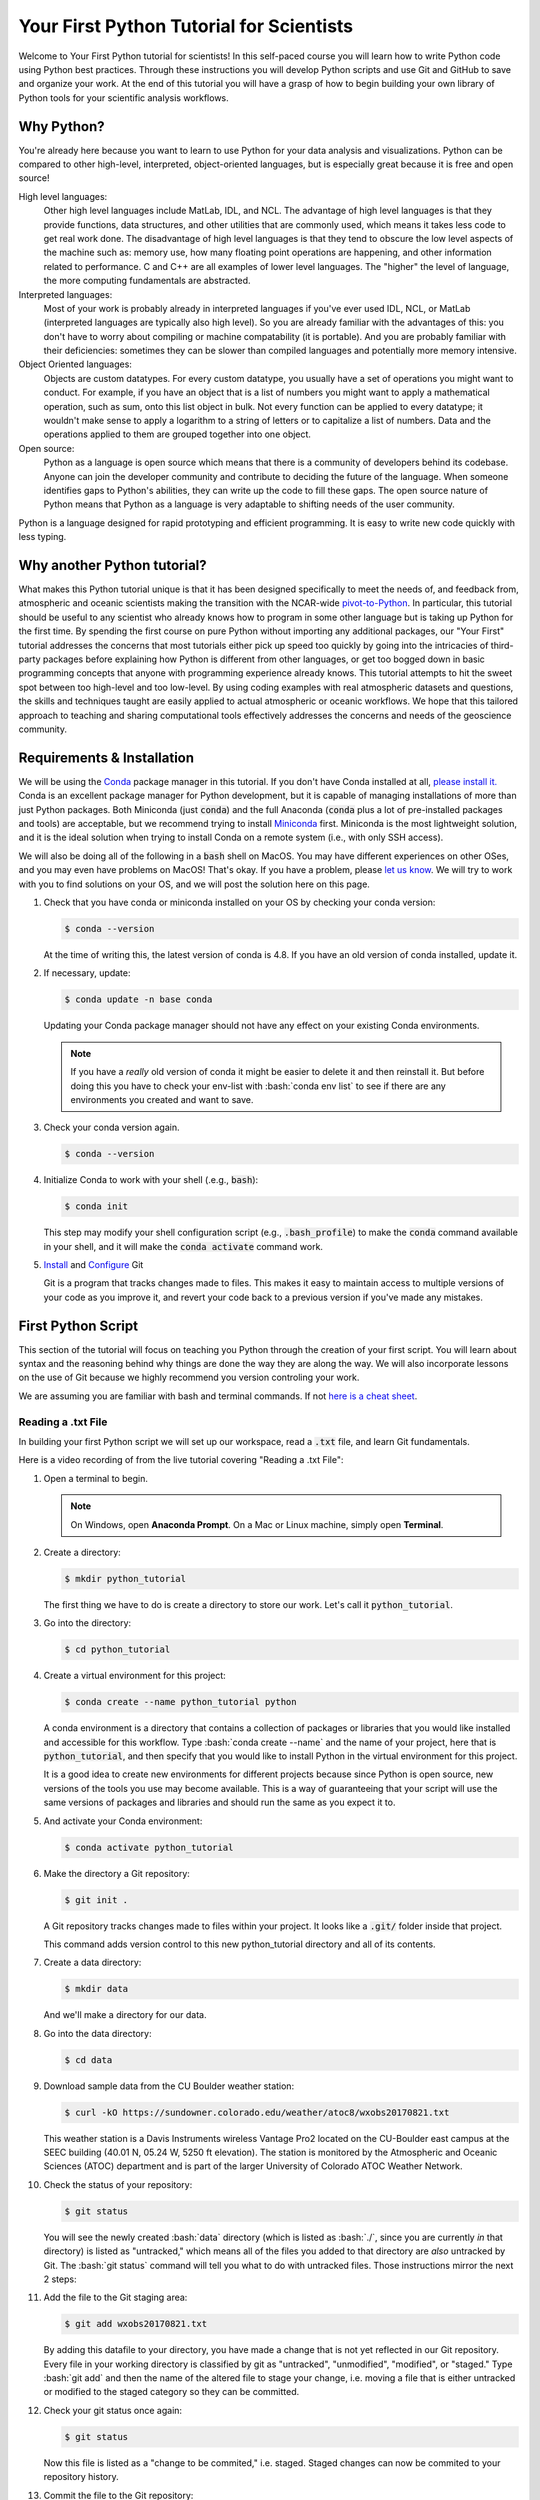 .. title: yourfirst
.. slug: yourfirst
.. date: 2020-04-08 14:29:40 UTC-06:00
.. tags:
.. category:
.. link:
.. description:
.. type: text
.. hidetitle: True
.. has_math: True

.. role:: bash(code)
   :language: bash

.. role:: python(code)
   :language: python

=========================================
Your First Python Tutorial for Scientists
=========================================

Welcome to Your First Python tutorial for scientists! In this self-paced
course you will learn how to write Python code using Python best practices.
Through these instructions you will develop Python scripts and use Git and
GitHub to save and organize your work.  At the end of this tutorial you will
have a grasp of how to begin building your own library of Python tools for
your scientific analysis workflows.

-----------
Why Python?
-----------

You're already here because you want to learn to use Python for your data
analysis and visualizations. Python can be compared to other high-level,
interpreted, object-oriented languages, but is especially great because it is
free and open source!

High level languages:
    Other high level languages include MatLab, IDL, and NCL. The advantage of
    high level languages is that they provide functions, data structures, and
    other utilities that are commonly used, which means it takes less code to
    get real work done. The disadvantage of high level languages is that they
    tend to obscure the low level aspects of the machine such as: memory use,
    how many floating point operations are happening, and other information
    related to performance. C and C++ are all examples of lower level
    languages. The "higher" the level of language, the more computing
    fundamentals are abstracted.

Interpreted languages:
    Most of your work is probably already in interpreted languages if you've
    ever used IDL, NCL, or MatLab (interpreted languages are typically also
    high level). So you are already familiar with the advantages of this: you
    don't have to worry about compiling or machine compatability (it is
    portable). And you are probably familiar with their deficiencies: sometimes
    they can be slower than compiled languages and potentially more memory
    intensive.

Object Oriented languages:
    Objects are custom datatypes. For every custom datatype, you usually have
    a set of operations you might want to conduct. For example, if you have an
    object that is a list of numbers you might want to apply a mathematical
    operation, such as sum, onto this list object in bulk. Not every function
    can be applied to every datatype; it wouldn't make sense to apply a
    logarithm to a string of letters or to capitalize a list of numbers. Data
    and the operations applied to them are grouped together into one object.

Open source:
    Python as a language is open source which means that there is a community
    of developers behind its codebase. Anyone can join the developer community
    and contribute to deciding the future of the language. When someone
    identifies gaps to Python's abilities, they can write up the code to fill
    these gaps. The open source nature of Python means that Python as a
    language is very adaptable to shifting needs of the user community.

Python is a language designed for rapid prototyping and efficient programming.
It is easy to write new code quickly with less typing.

----------------------------
Why another Python tutorial?
----------------------------

What makes this Python tutorial unique is that it has been designed specifically
to meet the needs of, and feedback from, atmospheric and oceanic scientists
making the transition with the NCAR-wide
`pivot-to-Python <https://www.ncl.ucar.edu/Document/Pivot_to_Python/>`_.
In particular, this tutorial should be useful to any scientist who already knows how to program
in some other language but is taking up Python for the first time. By spending the
first course on pure Python without importing any additional packages, our "Your First"
tutorial addresses the concerns that most tutorials either pick up speed too quickly
by going into the intricacies of third-party packages before explaining how Python is
different from other languages, or get too bogged down in basic programming concepts
that anyone with programming experience already knows. This tutorial attempts to hit
the sweet spot between too high-level and too low-level. By using coding examples
with real atmospheric datasets and questions, the skills and techniques taught are
easily applied to actual atmospheric or oceanic workflows.
We hope that this tailored approach to teaching and sharing computational tools
effectively addresses the concerns and needs of the geoscience community.

.. seealso::

   - `Official Python 3 Documentation <https://docs.python.org/3/>`_
   - `Official GitHub Documentation <https://help.github.com/en>`_
   - `Official Git Documentation <https://git-scm.com/doc>`_

..

---------------------------
Requirements & Installation
---------------------------

We will be using the `Conda <https://docs.conda.io/en/latest/>`_ package manager in this tutorial.
If you don't have Conda installed at all,
`please install it. <https://docs.conda.io/projects/conda/en/latest/user-guide/install/index.html>`_
Conda is an excellent package manager for Python development, but it is capable of managing
installations of more than just Python packages.  Both Miniconda (just :code:`conda`) and the full
Anaconda (:code:`conda` plus a lot of pre-installed packages and tools) are acceptable,
but we recommend trying to install `Miniconda <https://docs.conda.io/en/latest/miniconda.html>`_
first.  Miniconda is the most lightweight solution, and it is the ideal solution when trying to
install Conda on a remote system (i.e., with only SSH access).

We will also be doing all of the following in a :code:`bash` shell on MacOS.  You may have
different experiences on other OSes, and you may even have problems on MacOS!  That's okay.  If
you have a problem, please `let us know <mailto:xdev@ucar.edu>`_.  We will try to work with you
to find solutions on your OS, and we will post the solution here on this page.

1. Check that you have conda or miniconda installed on your OS by checking your
   conda version:

   .. code-block:: bash

      $ conda --version

   ..

   At the time of writing this, the latest version of conda is 4.8. If you have
   an old version of conda installed, update it.

2. If necessary, update:

   .. code-block:: bash

      $ conda update -n base conda

   ..

   Updating your Conda package manager should not have any effect on your existing
   Conda environments.

   .. note::
      If you have a *really* old version of conda it might be easier to delete it and then reinstall it. But before doing this you have to check your env-list with :bash:`conda env list` to see if there are any environments you created and want to save.

   ..

3. Check your conda version again.

   .. code-block:: bash

      $ conda --version

4. Initialize Conda to work with your shell (.e.g., :code:`bash`):

   .. code-block:: bash

      $ conda init

   This step may modify your shell configuration script (e.g., :code:`.bash_profile`) to
   make the :code:`conda` command available in your shell, and it will make the
   :code:`conda activate` command work.

5. `Install <https://git-scm.com/book/en/v2/Getting-Started-Installing-Git>`_ and `Configure <https://git-scm.com/book/en/v2/Getting-Started-First-Time-Git-Setup>`_ Git

   Git is a program that tracks changes made to files. This makes it easy to
   maintain access to multiple versions of your code as you improve it, and
   revert your code back to a previous version if you've made any mistakes.


-------------------------
First Python Script
-------------------------

This section of the tutorial will focus on teaching you Python through the
creation of your first script.  You will learn about syntax and the reasoning
behind why things are done the way they are along the way.  We will also
incorporate lessons on the use of Git because we highly recommend you version
controling your work.

We are assuming you are familiar with bash and terminal commands. If not
`here is a cheat sheet <https://cheatography.com/davechild/cheat-sheets/linux-command-line/>`_.

~~~~~~~~~~~~~~~~~~~
Reading a .txt File
~~~~~~~~~~~~~~~~~~~

In building your first Python script we will set up our workspace, read a
:code:`.txt` file, and learn Git fundamentals.

Here is a video recording of from the live tutorial covering "Reading a .txt File":

.. youtube:: Jog7ybd6amw
   :height: 315
   :width: 560
   :align: center

..

.. seealso::

   `Questions and Answers from the live "Reading a .txt File" tutorial <https://ncar.github.io/xdev/posts/python-tutorial-faq/>`_.

..

1. Open a terminal to begin.

   .. note::

      On Windows, open **Anaconda Prompt**. On a Mac or Linux machine, simply open **Terminal**.

   ..

2. Create a directory:

   .. code-block:: bash

      $ mkdir python_tutorial

   ..

   The first thing we have to do is create a directory to store our work.
   Let's call it :code:`python_tutorial`.

3. Go into the directory:

   .. code-block:: bash

      $ cd python_tutorial

4. Create a virtual environment for this project:

   .. code-block:: bash

     $ conda create --name python_tutorial python

   ..

   A conda environment is a directory that contains a collection of packages
   or libraries that you would like installed and accessible for this workflow.
   Type :bash:`conda create --name` and the name of your project, here that is
   :code:`python_tutorial`, and then specify that you would like to install Python
   in the virtual environment for this project.

   It is a good idea to create new environments for different projects because
   since Python is open source, new versions of the tools you use may become
   available. This is a way of guaranteeing that your script will use the same
   versions of packages and libraries and should run the same as you expect it
   to.

   .. seealso::

      `More information on Conda environments <https://docs.conda.io/projects/conda/en/latest/user-guide/tasks/manage-environments.html>`_

   ..

5. And activate your Conda environment:

   .. code-block:: bash

     $ conda activate python_tutorial

   ..

6. Make the directory a Git repository:

   .. code-block:: bash

      $ git init .

   ..

   A Git repository tracks changes made to files within your project. It looks
   like a :code:`.git/` folder inside that project.

   This command adds version control to this new python_tutorial directory
   and all of its contents.

   .. seealso::

      `More information on Git repositories <https://git-scm.com/book/en/v2/Git-Basics-Getting-a-Git-Repository>`_

   ..

7. Create a data directory:

   .. code-block:: bash

      $ mkdir data

   ..

   And we'll make a directory for our data.

8. Go into the data directory:

   .. code-block:: bash

      $ cd data

9. Download sample data from the CU Boulder weather station:

   .. code-block:: bash

      $ curl -kO https://sundowner.colorado.edu/weather/atoc8/wxobs20170821.txt

   ..

   This weather station is a Davis Instruments wireless Vantage Pro2 located on
   the CU-Boulder east campus at the SEEC building (40.01 N, 05.24 W, 5250 ft
   elevation). The station is monitored by the Atmospheric and Oceanic Sciences
   (ATOC) department and is part of the larger University of Colorado ATOC
   Weather Network.

10. Check the status of your repository:

    .. code-block:: bash

       $ git status

    ..

    You will see the newly created :bash:`data` directory (which is listed as
    :bash:`./`, since you are currently *in* that directory) is listed as
    "untracked," which means all of the files you added to that directory are
    *also* untracked by Git.  The :bash:`git status` command will tell you what
    to do with untracked files. Those instructions mirror the next 2 steps:

11. Add the file to the Git staging area:

    .. code-block:: bash

       $ git add wxobs20170821.txt

    ..

    By adding this datafile to your directory, you have made a change that is
    not yet reflected in our Git repository. Every file in your working directory is classified
    by git as "untracked", "unmodified", "modified", or "staged."
    Type :bash:`git add` and then the name of the altered file to stage your change,
    i.e. moving a file that is either untracked or modified to the staged category so they can be committed.

    .. seealso::

       `More information on git add <https://git-scm.com/book/en/v2/Git-Basics-Recording-Changes-to-the-Repository>`_

    ..

12. Check your git status once again:

    .. code-block:: bash

       $ git status

    ..

    Now this file is listed as a "change to be commited," i.e. staged. Staged
    changes can now be commited to your repository history.

13. Commit the file to the Git repository:

    .. code-block:: bash

       $ git commit -m "Adding sample data file"

    ..

    With :bash:`git commit`, you've updated your repository with all the changes
    you staged, in this case just one file.

    .. note::

       On a Windows machine you may see the following: :bash:`warning: LF will be replaced by CRLF.` The file will have its original line endings in your working directory.
       Do not worry too much about this warning. CR refers to "Carriage Return Line Feed" and LF refers to "Line Feed." Both are used to indicate line termination.
       In Windows both a Carriage Return and Line Feed are required to note the end of a line, but in Linux/UNIX only a Line Feed is required. Most text editors can account for line ending differences between opperating systems, but sometimes a conversion is necessary.
       To silence this warning you can type :bash:`git config --global core.autocrlf false` in the terminal.

    ..

14. Look at the Git logs:

    .. code-block:: bash

       $ git log

    ..

    If you type :bash:`git log` you will show a log of all the commits, or changes
    made to your repository.

15. Go back to the top-level directory:

    .. code-block:: bash

       $ cd ..

    ..

16. And now that you've set up our workspace, create a blank Python script,
    called :code:`mysci.py`:

    .. code-block:: bash

       $ touch mysci.py

    ..

    .. note::

       If you are working on a Windows machine it is possible that :bash:`touch` will not be
       recognized as an internal or external command. If this is the case, run
       :bash:`conda install m2-base` to enable unix commands such as :bash:`touch`.

    ..

17. Edit the :code:`mysci.py` file using nano, vim, or your favorite text editor:

    .. code-block:: python
       :linenos:

       print("Hello, world!")

    ..

    Your classic first command will be to print :python:`Hello, world!`.

    .. note::

       On a Windows machine, it is possible `nano` or `vim` are not recognized as text editors within your terminal. In this case simply try to run `mysci.py` to open a notepad editor.

    ..

18. Try testing the script by typing :bash:`python` and then the name of your script:

    .. code-block:: bash

       $ python mysci.py

    ..

    **Yay!** You've just created your first Python script.


19. You probably won't need to run your Hello World script again, so delete the
    :python:`print("Hello, world!")` line and start over with something more useful -
    we'll read the first 4 lines from our datafile.

    Change the :code:`mysci.py` script to read:

    .. code-block:: python
       :linenos:

       # Read the data file
       filename = "data/wxobs20170821.txt"
       datafile = open(filename, 'r')

       print(datafile.readline())
       print(datafile.readline())
       print(datafile.readline())
       print(datafile.readline())

       datafile.close()

    ..

    First create a variable for your datafile name, which is a string - this
    can be in single or double quotes.

    Then create a variable associated with the opened file, here it is called
    :python:`datafile`.

    The :python:`'r'` argument in the open command indicates that we are opening
    the file for reading capabilities. Other input arguments for open include
    :python:`'w'`, for example, if you wanted to write to the file.

    The readline command moves through the open file, always reading the next
    line.

    And remember to close your datafile.

    Comments in Python are indicated with a hash, as you can see in the first
    line :python:`# Read the data file`. Comments are ignored by the interpreter.

    .. seealso::

       `More information on the open() function <https://docs.python.org/3/library/functions.html#open>`_

    ..

20. And test your script again by typing:

    .. code-block:: bash

       $ python mysci.py

    ..

    Testing of your script with :bash:`python mysci.py` should be done every time
    you wish to execute the script. This will no longer be specified as a
    unique step in between every change to our script.

21. Change the :code:`mysci.py` script to read your whole data file:

    .. code-block:: python
       :linenos:

       # Read the data file
       filename = "data/wxobs20170821.txt"
       datafile = open(filename, 'r')

       data = datafile.read()

       datafile.close()

       # DEBUG
       print(data)
       print('data')

    ..

    Our code is similar as before, but now we've read the entire file. To
    test that this worked. We'll :python:`print(data)`. Print statements in python
    require parenthesis around the object you wish to print, in this scenario the data object.

    Try :python:`print('data')` as well. Now Python will print the string
    :code:`data`, as it did for the hello world function, instead of the
    information stored in the variable data.

    Don't forget to execute with :bash:`python mysci.py`.

22. Change the :code:`mysci.py` script to read your whole data file using a context
    manager with:

    .. code-block:: python
       :linenos:

       # Read the data file
       filename = "data/wxobs20170821.txt"
       with open(filename, 'r') as datafile:
          data = datafile.read()

       # DEBUG
       print(data)

    ..

    Again this is a similar method of opening the datafile, but we now use :python:`with open`.
    The :python:`with` statement is a context manager that provides clean-up and
    assures that the file is automatically closed after you've read it.

    The indendation of the line :python:`data = datafile.read()` is very important.
    Python is sensitive to white space and will not work if you mix spaces and
    tabs (Python does not know your tab width). It is best practice to use
    spaces as opposed to tabs (tab width is not consistent between editors).

    Combined these two lines mean: with the datafile opened, I'd like to read
    it.

    And execute with :bash:`python mysci.py`.

    .. seealso::

       `More information on context managers <https://book.pythontips.com/en/latest/context_managers.html>`_

    ..

23. What did we just see? What is the data object? What type is data? How do we
    find out?

    Change the DEBUG section of our script to:

    .. code-block:: python
       :lineno-start: 6

       # DEBUG
       print(type(data))

    ..

    And execute with :bash:`python mysci.py`

    Object types refer to :python:`float`, :python:`integer`, :python:`string`
    or other types that you can create.

    Python is a dynamically typed language, which means you don't have to
    explicitly specify the datatype when you name a variable, Python will
    automatically figure it out by the nature of the data.

24. Now, clean up the script by removing the DEBUG section, before we commit
    this to Git.

25. Let's check the status of our Git repository

    .. code-block:: bash

       $ git status

    ..

    .. note::

       Take a look at which files have been changed in the repository!

    ..

26. Stage these changes:

    .. code-block:: bash

       $ git add mysci.py

    ..

27. Let's check the status of our Git repository,again. What's different from
    the last time we checked the status?

    .. code-block:: bash

       $ git status

    ..

28. Commit these changes:

    .. code-block:: bash

       $ git commit -m "Adding script file"

    ..

    Here a good commit message :code:`-m` for our changes would be
    :code:`"Adding script file"`

29. Let's check the status of our Git repository, now. It should tell you that
    there are no changes made to your repository (i.e., your repository is
    up-to-date with the state of the code in your directory).

    .. code-block:: bash

       $ git status

    ..

30. Look at the Git logs, again:

    .. code-block:: bash

       $ git log

    ..

    You can also print simplified logs with the :code:`--oneline` option.

-----

That concludes the first lesson of this virtual tutorial.

In this section you set up a workspace by creating your directory, conda
environment, and git repository. You downloaded a .txt file and read it using
the Python commands of :python:`open()`, :python:`readline()`, :python:`read()`,
:python:`close()`, and :python:`print()`, as well as the context manager
:python:`with`. You should be familiar with the :python:`str` datatype. You
also used fundamental git commands such as :bash:`git init`, :bash:`git status`,
:bash:`git add`, :bash:`git commit`, and :bash:`git log`.


.. seealso::

   - `Conda environments <https://docs.conda.io/projects/conda/en/latest/user-guide/tasks/manage-environments.html>`_
   - `Git repositories <https://git-scm.com/book/en/v2/Git-Basics-Getting-a-Git-Repository>`_
   - `The open() function <https://docs.python.org/3/library/functions.html#open>`_
   - `Context managers <https://book.pythontips.com/en/latest/context_managers.html>`_

..


~~~~~~~~~~~~~~~~~~~~~~~~~~
Creating a Data Dictionary
~~~~~~~~~~~~~~~~~~~~~~~~~~

This is intended to pick off right where "Reading in a .txt File" left off - you
had just commited your new script file that reads in the data from a file as a string.
You will now manipulate your data into a more usable format - a dictionary.
In doing so you will learn how to write iterative for loops and about Python
data structures.

Here is a video recording of from the live tutorial covering "Creating a Data Dictionary":

.. youtube:: 5z6-t62x7Xs
   :height: 315
   :width: 560
   :align: center

..

.. seealso::

   `Questions and Answers from the live "Creating a Data Dictionary" tutorial <https://ncar.github.io/xdev/posts/python-tutorial-faq-part-2/>`_.

..

Let's begin.

1. One big string isn't very useful, so use :python:`str.split()` to parse the data
   file into a data structure you can use.

   Change the :code:`mysci.py` script to read:

   .. code-block:: python
      :linenos:

      # Initialize my data variable
      data = []

      # Read and parse the data file
      filename = "data/wxobs20170821.txt"
      with open(filename, 'r') as datafile:

       # Read the first three lines (header)
       for _ in range(3):
          datafile.readline()

       # Read and parse the rest of the file
       for line in datafile:
          datum = line.split()
          data.append(datum)

      # DEBUG
      for datum in data:
         print(datum)

   ..

   The first thing that is different in this script is an initialized data
   variable; :python:`data = []` creates the variable data as an empty :code:`list` which we
   will populate as we read the file. Python :code:`list` objects are a collection data type
   that contain ordered and changeable - meaning you can call information out of
   the :code:`list` by its index and you can add or delete elements to your :code:`list`. Lists
   are denoted by square brackets, :python:`[]`.

   Then with the datafile open for reading capabilities, we are going to write
   two separate :python:`for` loops. A :python:`for` loop is used for iterating
   over a sequence (such as a list). It is important to note the syntax of Python
   :python:`for` loops: the :python:`:` at the end of the :python:`for` line, the
   tab-indentation of all lines within the :python:`for` loop, and perhaps the
   absence of an :code:`end for` that is found in languages such as Matlab.

   In your first :python:`for` loop, loop through the dummy variable :python:`_`
   in :python:`range(3)`. The :python:`range` function returns a sequence of
   numbers, starting at 0 and incrementing by 1 (by default), ending at the
   specified length. Here if you were to :python:`print(_)` on each line of the
   for loop you would see:

   .. code-block:: python

      0
      1
      2

   ..

   Try it out if you are unsure of how this works. Here the :python:`_` variable
   is a placeholder, meaning the variable is never called within the loop.

   So again, in the first :python:`for` loop, you execute the :python:`readline`
   command (which you will remember moves down to the next line each time it is
   consecutively called) 3 times to read through the file header (which is 3
   lines long). **Yay!** You have just written your first :python:`for` loop!

   Then in a second :python:`for` loop, you loop through lines in the remainder of
   your datafile. On each line, split it along white space. The
   :python:`string.split()` method splits a string into a list on a specified
   separator, the default being white space. You could use any character you
   like, but other useful options are :python:`/t` for splitting along tabs or
   :python:`,` along commas.

   Then you :python:`append` this split line list to the end of your data :python:`list`.
   The :python:`list.append()` method adds a single item to the end of your :python:`list`.
   After every line in your :python:`for` loop iteration, the data :python:`list` that was
   empty is one element longer. Now we have a :python:`list` of :python:`list`\s for our
   data variable - a :python:`list` of the data in each line for multiple lines.

   When you print each datum in data, you'll see that each datum is a :python:`list`
   of :python:`string` values.

   We just covered a lot of Python nuances in a very little bit a code!

   .. seealso::

      `More information on for-loops <https://book.pythontips.com/en/latest/for_-_else.html>`_
      `More information on Python lists <https://docs.python.org/3/tutorial/datastructures.html#more-on-lists>`_

   ..

2. Now, to practice list indexing, get the first, 10th, and last row in data.

   Change the DEBUG section of our :code:`mysci.py` script to:

   .. code-block:: python
      :lineno-start: 17

      # DEBUG
      print(data[0])
      print(data[9])
      print(data[-1])

   ..

   Index your list by adding the number of your index in square brackets,
   :python:`[]`, after the name of the :python:`list`. Python is 0-indexed so
   :python:`data[0]` refers to the first index and :python:`[-1]` refers to
   the last index.

3. Now, to practice slice indexing, get the first 10 rows in data.

   Change the DEBUG section of our :code:`mysci.py` script to:

   .. code-block:: python
      :lineno-start: 17

      # DEBUG
      for datum in data[0:10]:
         print(datum)

   ..

   Using a colon, :python:`:`, between two index integers :python:`a` and
   :python:`b`, you get all indexes between :python:`a` and :python:`b`. See
   what happens when you print :python:`data[:10]`, :python:`data[0:10:2]`, and
   :python:`data[slice(0,10,2)]`.  What's the difference?

4. Now, to practice nested indexing, get the 5th, the first 5, and every other
   column of row 9 in the data object.

   Change the DEBUG section of the :code:`mysci.py` script to:

   .. code-block:: python
      :lineno-start: 17

      # DEBUG
      print(data[8][4])
      print(data[8][:5])
      print(data[8][::2])

   ..

   In nested :python:`list` indexing, the first index determines the row, and the
   second determines the element from that row. Also try printing
   :python:`data[5:8][4]`, why doesn't this work?

5. Clean up the file (remove DEBUG section), stage the changes, and commit.

   .. code-block:: bash

      $ git add mysci.py
      $ git commit -m "Parsing file"

   ..


6. Can you remember which column is which? Is time the first column or the
   second? Which column is the temperature?

   Each column is a time-series of data. We would ideally like each time-series
   easily accessible, which is not the case when data is row-column ordered
   (like it currently is). (Remember what happens when you try to do something
   like :python:`data[:][4]`!)

   Let's get our data into a more convenient named-column format.

   Change :code:`mysci.py` to the following:

   .. code-block:: python
      :linenos:

      # Initialize my data variable
      data = {'date': [],
        'time': [],
        'tempout': []}

      # Read and parse the data file
      filename = "data/wxobs20170821.txt"
      with open(filename, 'r') as datafile:

         # Read the first three lines (header)
         for _ in range(3):
            datafile.readline()

         # Read and parse the rest of the file
         for line in datafile:
            split_line = line.split()
            data['date'].append(split_line[0])
            data['time'].append(split_line[1])
            data['tempout'].append(split_line[2])

      # DEBUG
      print(data['time'])

   ..

   First we'll initialize a dictionary, :python:`dict`, indicated by the curly
   brackets, :python:`{}`. Dictionaries, like :python:`list`\s, are changeable, but they
   are unordered. They have keys, rather than positions, to point to their
   elements. Here you have created 3 elements of your dictionary, all currently
   empty :python:`list`\s, and specified by the keys :python:`date`, :python:`time`, and
   :python:`tempout`. Keys act similarly to indexes: to pull out the :python:`tempout`
   element from data you would type :python:`data['tempout']`.

   Grab date (the first column of each line), time (the second column of each
   line), and temperature data (the third column), from each line and
   :python:`append` it to the :python:`list` associated with each of these data variables.

   .. seealso::

      `More on Python dictionaries <https://docs.python.org/3/tutorial/datastructures.html#dictionaries>`_

   ..

7. Clean up (remove DEBUG section), stage, and commit

   .. code-block:: bash

      $ git add mysci.py
      $ git commit -m "Parsing select time-series"

   ..

8. Now it's easy to get the time-series information for each column that we are
   interested in grabbing, and we can get each column by name. However,
   everything read from the text file is a :python:`str`. What if we want to do math on
   this data, then we need it to be a different data type!

   So, let's convert the tempout time-series to be a :python:`float` by changing the
   line:

   .. code-block:: python
      :lineno-start: 19

      data['tempout'].append(split_line[2])

   ..

   to:

   .. code-block:: python
      :lineno-start: 19

      data['tempout'].append(float(split_line[2]))

   ..

   The :python:`float` datatype refers to floating point real values - the datatype
   of any numbers with values after a decimal point. You could also change the
   datatype to :python:`int`, which will round the values down to the closest full
   integer.

   .. seealso::

      `More on Python numeric types (int, float, complex) <https://docs.python.org/3/library/stdtypes.html#numeric-types-int-float-complex>`_

   ..

9. Add a DEBUG section at the end and see what :python:`data['tempout']` now looks
   like.

   Do you see a difference? It should now be a list of floats.

10. Clean up (remove DEBUG section), stage, and commit

    .. code-block:: bash

       $ git add mysci.py
       $ git commit -m "Converting tempout to floats"

    ..

11. This seems great, so far! But what if you want to read more columns to our
    data later? You would have to change the initialization of the data
    variable (at the top of :code:`mysci.py`\) and have to add the appropriate line
    in the "read and parse" section. Essentially, that means you need to
    maintain 2 parts of the code and make sure that both remain consistent with
    each other.

    This is generally not good practice. Ideally, you want to be able to change
    only one part of the code and know that the rest of the code will remain
    consistent. So, let's fix this.

    Change :code:`mysci.py` to:

    .. code-block:: python
       :linenos:

       # Column names and column indices to read
       columns = {'date': 0, 'time': 1, 'tempout': 2}

       # Data types for each column (only if non-string)
       types = {'tempout': float}

       # Initialize my data variable
       data = {}
       for column in columns:
          data[column] = []

       # Read and parse the data file
       filename = "data/wxobs20170821.txt"
       with open(filename, 'r') as datafile:

          # Read the first three lines (header)
          for _ in range(3):
             datafile.readline()

          # Read and parse the rest of the file
          for line in datafile:
             split_line = line.split()
             for column in columns:
                i = columns[column]
                t = types.get(column, str)
                value = t(split_line[i])
                data[column].append(value)

       # DEBUG
       print(data['tempout'])

    ..

    You have now created a columns :python:`dict` that points each data variable to
    its column-index. And a types :python:`dict`, that indicates what type to convert
    the data when necessary. When you want new variables pulled out of the
    datafile, change these two variables.

    Initializing the data :python:`dict` now includes a :python:`for` loop, where for each
    variable specified in columns, that key is initialized pointing to an empty
    :python:`list`. This is the first time you have looped over a :python:`dict` and added
    key-value pairs to a :python:`dict` via assignment.

    When reading and parsing the file, you created your first nested :python:`for`
    loop. For every line of the datafile, split that line - and then for every
    desired variable in the columns :python:`dict` (date, time, tempout): grab the
    datum from the current split line with the specified index (0, 1, 2), use
    the :python:`dict.get()` method to find the desired datatype if specified
    (avoiding :python:`key-not-found` errors and defaulting to :python:`str` if
    unspecified), convert the datum to the desired datatype, and :python:`append`
    the datum to the :python:`list` associated with each column key within the data
    :python:`dict`.

12. Clean up (remove DEBUG section), stage, and commit

    .. code-block:: bash

       $ git add mysci.py
       $ git commit -m "Refactoring data parsing code"

    ..

-----

That concludes the second lesson of this virtual tutorial.

In this section you saved the variables of date, time, and tempout in a data
dictionary.

You should now be familiar with the data structures :python:`list`\s (as well as list
indexing, nested lists, and the command :python:`list.append()`), :python:`dict`\s (their
keys and the command :python:`dict.get()`), and :python:`range`\s. You also learned to write
:python:`for` loops, about the :python:`float` datatype, and using the Python commands
:python:`str.split()`.

.. seealso::

   - `For-loops <https://book.pythontips.com/en/latest/for_-_else.html>`_
   - `Lists <https://docs.python.org/3/tutorial/datastructures.html#more-on-lists>`_
   - `Dictionaries <https://docs.python.org/3/tutorial/datastructures.html#dictionaries>`_

..


~~~~~~~~~~~~~~~~~
Writing Functions
~~~~~~~~~~~~~~~~~

This is intended to pick off right where "Creating a Data Dictionary" left off - you
had just commited your new script that reads the file, saving the variables of date,
time, and tempout in a data dictionary.
In this section you will compute wind chill index by writing your first
function and learning about basic math operators.


Here is a video recording of from the live tutorial covering "Writing Functions":

.. youtube:: BerEf_3CsL8
   :height: 315
   :width: 560
   :align: center

..

.. seealso::

   
   `Question and Answers from the live "Writing Functions" tutorial <https://ncar.github.io/xdev/posts/python-tutorial-faq-part-3/>`_.

..

Let's begin.

1. Okay, now that you've read the data in a way that is easy to modify later,
   it is time to actually do something with the data.

   Compute the wind chill factor, which is the cooling effect of the wind. As
   wind speed increases the rate at which a body loses heat increases. The
   formula for this is:

   .. math::

      WCI = a + (b * t) - (c * v^{0.16}) + (d * t * v^{0.16})

   ..

   Where *WCI* refers to the Wind Chill in degrees F, *t* is temperature in
   degrees F, *v* is wind speed in mph, and the other variables are as
   follows: *a* = 35.74, *b* = 0.6215, *c* = 35.75, and *d* = 0.4275.
   Wind Chill Index is only defined for temperatures within the range -45 to
   +45 degrees F.

   You've read the temperature data into the tempout variable, but to do this
   calculation, you also need to read the windspeed variable from column 7.

   Modify the columns variable to read:

   .. code-block:: python
      :linenos:

      # Column names and column indices to read
      columns = {'date': 0, 'time': 1, 'tempout': 2, 'windspeed': 7}

   ..

   and modify the types variable to be:

   .. code-block:: python
      :lineno-start: 4

      # Data types for each column (only if non-string)
      types = {'tempout': float, 'windspeed': float}

   ..


2. Great! Save this in your Git repo. Stage and commit

   .. code-block:: bash

      $ git add mysci.py
      $ git commit -m "Reading windspeed as well"

   ..

3. Now, let's write our first function to compute the wind chill factor. We'll
   add this function to the bottom of the file.

   .. code-block:: python
      :lineno-start: 29

      # Compute the wind chill temperature
      def compute_windchill(t, v):
         a = 35.74
         b = 0.6215
         c = 35.75
         d = 0.4275

         v2 = v ** 2
         wci = a + (b * t) - (c * v2) + (d * t * v2)
         return wci

   ..

   To indicate a function in python you type :python:`def` for define, the name of your
   function, and then in parenthesis the input arguments of that function,
   followed by a colon. The preceding lines,the code of your function, are all tab-indented.
   If necessary specify your return value.

   .. seealso::

      `More on user defined functions <https://docs.python.org/3/reference/compound_stmts.html#function-definitions>`_

   ..

   Here is your first introduction to math operators in Python. Addition,
   subtraction, and multiplication look much like you'd expect. A double
   astericks, :python:`**`, indicates an exponential. A backslash, :python:`/`,
   is for division, and a double backslash, :python:`//`, is for integer division.

   And then let's compute a new list with windchill data at the bottom of
   :code:`mysci.py`\:

   .. code-block:: python
      :lineno-start: 40

      # Compute the wind chill factor
      windchill = []
      for temp, windspeed in zip(data['tempout'], data['windspeed']):
         windchill.append(compute_windchill(temp, windspeed))

   ..

   Now we'll call our function. Initialize a :python:`list` for wind chill with empty
   square brackets, :python:`[]`. And in a :python:`for` loop, loop through our temperature
   and wind speed data, applying the function to each :python:`tuple` data pair.
   :python:`tuple`\s are ordered like :python:`list`\s, but they are indicated by
   parenthesis, :python:`()`, instead of square brackets and cannot be changed or
   appended. :python:`tuple`\s are generally faster than :python:`list`\s.

   We use the :python:`zip` function in Python to automatically unravel the
   :python:`tuple`\s. Take a look at :python:`zip([1,2], [3,4,5])`. What is the result?

   And finally, add a DEBUG section to see the results:

   .. code-block:: python
      :lineno-start: 45

      # DEBUG
      print(windchill)

   ..

4. Clean up, stage, and commit


   .. code-block:: bash

      $ git add mysci.py
      $ git commit -m "Compute wind chill factor"

   ..

5. Now, the wind chill factor is actually in the datafile, so we can read it
   from the file and compare that value to our computed values. To do this, we
   need to read the windchill from column 12 as a :python:`float`:

   Edit the columns and types :python:`dict`:

   .. code-block:: python
      :linenos:

      # Column names and column indices to read
      columns = {'date': 0, 'time': 1, 'tempout': 2, 'windspeed': 7,
                 'windchill': 12}

   ..

   ..

   .. note::

      Python requires that you indent any continued lines.  Take note that we indented the continued line above to align it with the starting :python:`{`-symbol.

   and

   .. code-block:: python
      :lineno-start: 5

      # Data types for each column (only if non-string)
      types = {'tempout': float, 'windspeed': float, 'windchill': float}

   ..

   Then, in a DEBUG section at the end of your script, compare the two
   different values (one from data and one computed by our function):

   .. code-block:: python
      :lineno-start: 46

      # DEBUG
      for wc_data, wc_comp in zip(data['windchill'], windchill):
         print(f'{wc_data:.5f}   {wc_comp:.5f}   {wc_data - wc_comp:.5f}')

   ..

   Using an `f-string <https://docs.python.org/3/reference/lexical_analysis.html#f-strings>`_
   with float formatting you can determine the precision
   to which to print the values. The :python:`.5f` means you want 5 places after the
   decimal point.

   .. seealso::

      `More on string formatting <https://docs.python.org/3/library/string.html#format-string-syntax>`_

   ..

   Test the results. What do you see? Our computation isn't very good is it?

6. Clean up, stage, and commit

   .. code-block:: bash

      $ git add mysci.py
      $ git commit -m "Compare wind chill factors"

   ..

7. Now, format the output so that it's easy to understand and rename this
   script to something indicative of what it actually does.

   To the end of the file, add:

   .. code-block:: python
      :lineno-start: 46

      # Output comparison of data
      print('                ORIGINAL  COMPUTED')
      print(' DATE    TIME  WINDCHILL WINDCHILL DIFFERENCE')
      print('------- ------ --------- --------- ----------')
      zip_data = zip(data['date'], data['time'], data['windchill'], windchill)
      for date, time, wc_orig, wc_comp in zip_data:
         wc_diff = wc_orig - wc_comp
         print(f'{date} {time:>6} {wc_orig:9.6f} {wc_comp:9.6f} {wc_diff:10.6f}')

   ..

   Here you used f-string formatting with more f-string formatting
   options. The :python:`>6` indicates that you'd like the characters of the string to be
   right-justified and to take up 6 spaces.

   The :python:`9f` specifies that you want the value to fill 9 spaces, so :python:`9.6f`
   indicates you'd like the value to fill 9 spaces with 6 of them being after
   the decimal point. Same concept for :python:`10.6f`.

   You now have your first complete Python script!

8. DON'T CLEAN UP! Just stage and commit

   .. code-block:: bash

      $ git add mysci.py
      $ git commit -m "Output formatting comparison data"

   ..

9. Let's rename this script to something meaningful and indicative of the
   computation inside.

   .. code-block:: bash

      $ git mv mysci.py windchillcomp.py
      $ git commit -m "Renaming first script"

   ..

10. Let's push to GitHub!

    1. First you have to create a remote repository. Go to `GitHub <https://github.com/>`_
       and create or login to your account.

    2. At the top right of any Github page, there is a '+' icon. Click that,
       then select 'New Repository'.

    3. Name your repository :code:`python_tutorial`\.
       It is best practice for your local project and GitHub repository to
       share a name.

    4. And click "Create Repository"

    5. Copy the link to your GitHub repository.

       Copy the link in the input right beneath the title, it should look
       something like this:

       :code:`https://github.com/<user_name>/<repo>.git`

    6. Then to set your remote repository, in your project terminal type:

       .. code-block:: bash

          $ git remote add origin <remote repository URL>

       ..

       .. note::

          Your remote repository URL is the link you copied in step 5!

       ..

    7. And verify your remote repository:

       .. code-block:: bash

          $ git remote -v

       ..

    8. And finally push your project to GitHub:

       .. code-block:: bash

          $ git push origin main

       ..

    Think of GitHub as online storage for versions of your project, much like
    hosting your code in a Google Drive, but with better features specific to
    coding. A lot of GitHub's features show their usefulness when you are
    working collaboratively, sharing your code with other scientists, or if
    you wanted to display and easily visualize changes in your code between
    commits.

-----

That concludes the "First Python Script" virtual tutorial where you learned to
write your first Python script.

In this section you calculated wind chill index by writing and calling your
first function. You also learned about Python math operators, the :python:`zip()`
command, :python:`tuple` datastructure, f-string formatting, and how to push your
repository to GitHub.

.. seealso::

   - `User defined functions <https://docs.python.org/3/reference/compound_stmts.html#function-definitions>`_
   - `String formatting <https://docs.python.org/3/library/string.html#format-string-syntax>`_

..


-----------------------------
First Python Package
-----------------------------

In this section of the tutorial we will learn how to create a Python package
and the basics of how to use built-in package :code:`math`\. This will prepare you
to learn any package you think may be useful for your scientific analysis.

.. seealso::

   `Questions and Answers from the live "First Python Package" tutorials <https://ncar.github.io/xdev/posts/your-first-package-python-tutorial-faq/>`_.

..

~~~~~~~~~~~~~~~~~~~~~~~~~~
Creating Your Own Package
~~~~~~~~~~~~~~~~~~~~~~~~~~

In this section you will learn how to move functions and code blocks into
Python packages that you can import into your analysis
methods, making them easier to write, read, and share.

Perhaps you are already familiar with importing packages into
your workflow. Many scientists pass around files that contain
unique user-written functions to reduce redundant work between
scientists, but what if the original author found a bug in their
script? It is difficult to track down every user of their code to let them know.
In Python, package managers help you know what
version of those functions you are using. Matlab also has packages
that you can pay extra money to install and use - again Python
is free!


Here is a video recording of from the live tutorial covering "Creating Your Own Package":

.. youtube:: 6lbbTwGFcTc
   :height: 315
   :width: 560
   :align: center

..

1. Open a terminal to begin and make sure you are in the :code:`python_tutorial` directory and have activated the corresponding environment.

2. Make a copy of your first script with a new name:

   .. code-block:: bash

      $ cp windchillcomp.py heatindexcomp.py

   ..

3. Git add and commit this new file:

   .. code-block:: bash

      $ git add heatindexcomp.py
      $ git commit -m "Copying first script to start second"

   ..

4. Now you will compute the Heat Index.

   Like wind chill, which is a measure of how much
   colder the weather feels to the human body due
   to wind speed, heat index is a measure of how
   much hotter the weather feels to the human body
   due to humidity. The Rothfusz formula for heat
   index is:

   .. math::

      \textit{HI} = a + (b * T) + (c * H) + (d * T * H) + (e * T^2) + (f * H^2) + (g * T^2 * H) + (h * T * H^2) + (i * T^2 * H^2)

   ..

   where *HI* is the Heat Index, *T* is temperature is in degrees F,
   *H* is humidity in %, *a* = -42.379, *b* = 2.04901523,
   *c* = 10.14333127, *d* = -0.22475541, *e* = -0.00683783,
   *f* = -0.05481717, *g* = 0.00122874, *h* = 0.00085282, and
   *i* = -0.00000199. The Roothfusz regression is not valid for
   extreme temperature or humidity conditions.

   Replace the :code:`compute_windchill` function with in your :code:`heatindexcomp.py` script with
   a :code:`compute_heatindex` function:

   .. code-block:: python
      :lineno-start: 30

      # Compute the heat index
      def compute_heatindex(t, hum):
         a = -42.379
         b = 2.04901523
         c = 10.14333127
         d = -0.22475541
         e = -0.00683783
         f = -0.05481717
         g = 0.00122874
         h = 0.00085282
         i = -0.00000199

         rh = hum / 100

         hi = a + (b * t) + (c * rh) + (d * t * rh)
            + (e * t**2) + (f * rh**2) + (g * t**2 * rh)
            + (h * t * rh**2) + (i * t**2 * rh**2)
         return hi

   ..

5. Change the :code:`columns` and :code:`types` dictionary we read from the data file to
   read in the humidity and heat index values as :python:`float`\s:

   .. code-block:: python
      :lineno-start: 1

      # Column names and column indices to read
      columns = {'date': 0, 'time': 1, 'tempout': 2, 'humout': 5, 'heatindex': 13}

      # Data types for each column (only if non-string)
      types = {'tempout': float, 'humout': float, 'heatindex': float}

   ..

6. Update the function call and printing sections of the script to match:

   .. code-block:: python
      :lineno-start: 49

      # Compute the heat index
      heatindex = []
      for temp, hum in zip(data['tempout'], data['humout']):
         heatindex.append(compute_heatindex(temp, hum))

      # Output comparison of data
      print('                ORIGINAL  COMPUTED')
      print(' DATE    TIME  HEAT INDX HEAT INDX DIFFERENCE')
      print('------- ------ --------- --------- ----------')
      for date, time, hi_orig, hi_comp in zip(data['date'], data['time'], data['heatindex'], heatindex):
         print(f'{date} {time:>6} {hi_orig:9.6f} {hi_comp:9.6f} {hi_orig-hi_comp:10.6f}')

   ..

   Run this script with \":code:`python heatindexcomp.py`\" and see the results.

   So far you have only revisited concepts from "Your First Script".

7. Git stage and commit this new script.

   .. code-block:: bash

      $ git add heatindexcomp.py
      $ git commit -m "Updating new heat index script"

   ..

8. Now, you have two scripts that do very
   similar things. In fact, all of the data reading
   and parsing code is duplicated! And the output is
   similarly formatted, too.  Let's remove that duplication!

   Create a new file called :code:`readdata.py`\:

   .. code-block:: bash

      $ touch readdata.py

   ..

   This new file will include the common code for reading the data file from both the
   :code:`windchillcomp.py` and :code:`heatindexcomp.py` scripts.

9. Copy and paste the lines for reading in the data file into :code:`readdata.py`\:

   .. code-block:: python
      :lineno-start: 1

      # Initialize my data variable
      data = {}
      for column in columns:
         data[column] = []

      # Read and parse the data file
      with open(filename, 'r') as datafile:

         # Read the first three lines (header)
         for _ in range(3):
            datafile.readline()

         # Read and parse the rest of the file
         for line in datafile:
            split_line = line.split()
            for column in columns:
               i = columns[column]
               t = types.get(column, str)
               value = t(split_line[i])
               data[column].append(value)

   ..

10. Turn these lines into a function:

    .. code-block:: python
       :lineno-start: 1

       def read_data(columns, types={}, filename="data/wxobs20170821.txt"):
          # Initialize my data variable
          data = {}
          for column in columns:
             data[column] = []

          # Read and parse the data file
          with open(filename, 'r') as datafile:

             # Read the first three lines (header)
             for _ in range(3):
                datafile.readline()

             # Read and parse the rest of the file
             for line in datafile:
                split_line = line.split()
                for column in columns:
                   i = columns[column]
                   t = types.get(column, str)
                   value = t(split_line[i])
                   data[column].append(value)

          return data

    ..

    The function arguments for our :code:`read_data` function are :code:`columns`\, :code:`types`\, and :code:`filename`\.
    The :code:`types` and :code:`filename` variables are both keyword arguments, which means that it is not
    necessary to include them in your function call; if you do not call them, their value is taken as what they are
    assigned to in the function definition.

    When you see :code:`types={}` it means that :code:`types` is presumed to be an empty dictionary when unspecified
    (and so you don't have to specify it every time you call the function when this keyword isn't relevant).

    Similarly, :code:`filename` is set to the path of our data file as long as the user doesn't specify a different
    file.

    Keyword arguments can be called in any order, but they must follow all *positional* arguments
    (i.e., arguments that do not have default values).

11. Add a docstring to the function:

    .. code-block:: python
       :lineno-start: 1

       def read_data(columns, types={}, filename="data/wxobs20170821.txt"):
          """
          Read data from CU Boulder Weather Station data file

          Parameters:
             columns: A dictionary of column names mapping to column indices
             types: A dictionary of column names mapping to types to which
                to convert each column of data
             filename: The string path pointing to the CU Boulder Weather
                   Station data file
          """

          # Initialize my data variable
          data = {}
          for column in columns:
             data[column] = []

          # Read and parse the data file
          with open(filename, 'r') as datafile:

             # Read the first three lines (header)
             for _ in range(3):
                datafile.readline()

             # Read and parse the rest of the file
             for line in datafile:
                split_line = line.split()
                for column in columns:
                   i = columns[column]
                   t = types.get(column, str)
                   value = t(split_line[i])
                   data[column].append(value)

          return data

    ..

    The section between the tripple quotes :code:`"""` is the docstring.
    The "Read data from CU Boulder
    Weather Station data file . . ." describing the utility
    of the function and the list of parameters are
    standard information included in a docstring, but there is no requirement.  Everything
    between the triple quotes is essentially a comment that you can write and format any
    way you want.

    This new file is a *module*. Modules are simply
    files containing Python code, meant to be called
    up (or "imported") within a different Python script.  We'll get to this later.

12. Stage and commit this new file:

    .. code-block:: bash

       $ git add readdata.py
       $ git commit -m "Adding new readdata module"

    ..

13. Amend your two Python (:code:`heatindexcomp.py` and :code:`windchillcomp.py`) scripts by deleting the equivalent read-file code in them.

14. Add the following import statement to the top of each script:

    .. code-block:: python
       :lineno-start: 1

       from readdata import read_data

    ..

    In python you can call up functionality from scripts outside of your active script using the
    :python:`import` statement. Here we import our :code:`read_data` function from the :code:`readdata` module.
    And now we can call up the function from these scripts.

15. And after the initializations of the :code:`columns` and :code:`types` variables, replace the
    deleted code with a function call:

    .. code-block:: python
       :lineno-start: 9

       # Read data from file
       data = read_data(columns, types=types)

    ..

    The :code:`types=types` says that the input argument :code:`types` is being set equal to our dictionary :code:`types`.

    Test out both of these scripts to make sure they still work!

16. Do a \":code:`git status`\" now.

    Do you notice something new?  Running our new scripts created the `__pycache__` directory.

    What is :code:`__pycache__`\?
    When you run a python program with an :code:`import`
    command, Python learns that you have written code
    that you may call again. The interpreter compiles
    your scripts to bytecode and stores them in a cache,
    making your scripts run a little faster next time.
    As a user, you can for the most part ignore this new folder.
    If you change or delete your scripts they will be
    recompiled and reappear in this folder.

    However, you *don't* want to add this directory to
    our project repository, so before you commit
    anything, tell git to ignore it!

    Create a new file (in the top-level directory
    of your project) called :code:`.gitignore`

    .. code-block:: bash

       $ touch .gitignore

    ..

    with the following contents:

    .. code-block:: bash

       __pycache__/

    ..

17. Do another :code:`git status`\.  What do you see?

    Now, instead of :code:`__pycache__` being listed as
    "untracked", you see :code:`.gitignore` being listed as
    "untracked", and no mention of :code:`__pycache__`\.

18. Stage and commit the new :code:`.gitignore` file.

    .. code-block:: bash

       $ git add .gitignore
       $ git commit -m "Ignoring pycache"

    ..

    Do another :code:`git status`.  Notice that
    the edits you made to your two scripts have still
    not been committed to the project repository!
    Because they have not yet been staged.

19. Stage *both files* and commit all new changes in one commit:

    .. code-block:: bash

       $ git add -A
       $ git commit -m "Refactor scripts to use new module"

    ..

    You can type :code:`-A` instead of the name of your files to add all unstaged changes.

20. There is still have some duplicated
    code between the two scripts. Let's combine the final
    output code and printing code.

    Create another module file called :code:`printing.py`\:

    .. code-block:: bash

       $ touch printing.py

    ..

    And create a printing function (with docstring!) in :code:`printing.py`\:

    .. code-block:: python
       :lineno-start: 1

       def print_comparison(name, dates, times, original_data, computed_data):
          """
          Print a comparison of two time series (original and computed)

          Parameters:
             name: A string name for the data being compared. (Limited
                to 9 characters in length)
             dates: List of strings representing the dates for each data element
             times: List of strings representing time of day for each data element
             original_data: List of original data (floats)
             computed_data: List of computed data (floats)
          """

          print(f'                ORIGINAL  COMPUTED')
          print(f' DATE    TIME  {name.upper():>9} {name.upper():>9} DIFFERENCE')
          print(f'------- ------ --------- --------- ----------')
          for date, time, orig, comp in zip(dates, times, original_data, computed_data):
             print(f'{date} {time:>6} {orig:9.6f} {comp:9.6f} {orig-comp:10.6f}')
    ..

    The only new functionality shown here is
    :code:`string.upper()` (or, specifically, :code:`name.upper()`\), which capitalizes all lower case
    letters in a string.

21. Edit the two scripts to use this new module (similar methods to step #13-15), and test your results.

    Try to do this on your own first, but if you are getting error messages the solution looks like:

    1)  Add the \":python:`from printing import print_comparison`\" line to the top of each script.

    2) Replace the printing output section at the bottom of each script with:

       .. code-block:: python
          :lineno-start: 29

          # Output comparison of data
          print_comparison('WINDCHILL', data['date'], data['time'], data['windchill'], windchill)

       ..

       or

       .. code-block:: python
          :lineno-start: 37

          # Output comparison of data
          print_comparison('HEAT INDX', data['date'], data['time'], data['heatindex'], heatindex)

       ..

22. Stage all changes and commit:

    .. code-block:: bash

       $ git add -A
       $ git commit -m "Creating printing module"

    ..

23. You now have 2 different modules related
    to the same project.  It is best practice
    to separate different functions into different
    modules depending upon the kind of functionality
    they represent.  In this case, you've separated
    out the concepts of "data input" and "printing
    output" into different modules.

    Do the same thing with the computation functions,
    :code:`compute_windchill` and :code:`compute_heatindex`\.

    Move these functions into a new module called
    :code:`computation.py`\, and modify the scripts to use
    this new module.  Remember to add docstrings!

    Try to do this on your own first!!

    Your new :code:`computation.py` module should look
    similar to the following:

    .. code-block:: python
       :lineno-start: 1

       def compute_windchill(t, v):
          """
          Compute the wind chill factor given the temperature and wind speed

          NOTE: This computation is valid only for
             temperatures between -45F and +45F and for
             wind speeds between 3 mph and 60 mph.

          Parameters:
             t: The temperature in units of F (float)
             v: The wind speed in units of mph (float)
          """

          a = 35.74
          b = 0.6215
          c = 35.75
          d = 0.4275

          v16 = v ** 0.16
          wci = a + (b * t) - (c * v16) + (d * t * v16)
          return wci


       def compute_heatindex(t, hum):
          """
          Compute the heat index given the temperature and the humidity

          Parameters:
             t: The temperature in units of F (float)
             hum: The relative humidity in units of % (float)
          """

          a = -42.379
          b = 2.04901523
          c = 10.14333127
          d = -0.22475541
          e = -0.00683783
          f = -0.05481717
          g = 0.00122874
          h = 0.00085282
          i = -0.00000199

          rh = hum / 100

          hi = a + (b * t) + (c * rh) + (d * t * rh)
          + (e * t**2) + (f * rh**2) + (g * t**2 * rh)
          + (h * t * rh**2) + (i * t**2 * rh**2)
          return hi
    ..

    And then modified the scripts accordingly as in steps #13-15 and #19
    by adding your import statements \":python:`from computation import compute_windchill`\"
    OR \":python:`from computation import compute_heatindex`\" and
    removing the redundant function definitions.

    Your two scripts should look as follows:

    For :code:`windchillcomp.py`\:

    .. code-block:: python
       :lineno-start: 1

       from readdata import read_data
       from printing import print_comparison
       from computation import compute_windchill

       # Column names and column indices to read
       columns = {'date':0, 'time':1, 'tempout':2, 'windspeed':7, 'windchill':12}

       # Data types for each column (only if non-string)
       types = {'tempout': float, 'windspeed':float, 'windchill':float}

       # Read data from file
       data = read_data(columns, types=types)

       # Compute the wind chill factor
       windchill = []
       for temp, windspeed in zip(data['tempout'], data['windspeed']):
          windchill.append(compute_windchill(temp, windspeed))

       # Output comparison of data
       print_comparison('WINDCHILL', data['date'], data['time'], data['windchill'], windchill)

    ..

    And for :code:`heatindexcomp.py`\:

    .. code-block:: python
       :lineno-start: 1

       from readdata import read_data
       from printing import print_comparison
       from computation import compute_heatindex

       # Column names and column indices to read
       columns = {'date': 0, 'time': 1, 'tempout': 2, 'humout': 5, 'heatindex': 13}

       # Data types for each column (only if non-string)
       types = {'tempout': float, 'humout': float, 'heatindex': float}

       # Read data from file
       data = read_data(columns, types=types)

       # Compute the heat index
       heatindex = []
       for temp, hum in zip(data['tempout'], data['humout']):
          heatindex.append(compute_heatindex(temp, hum))

       # Output comparison of data
       print_comparison('HEAT INDX', data['date'], data['time'], data['heatindex'], heatindex)

    ..

24. Stage and commit everything:

    .. code-block:: bash

       $ git stage -A
       $ git commit -m "Creating computation module"

    ..

25. Now, you've got quite a few Python
    files in the main directory. Which ones are scripts?
    Which ones are modules meant to be imported?

    Typically, you should group all of the modules
    meant for import only into another directory called
    a *package*.  A *package* is a directory containing
    a file called :code:`__init__.py` inside it.  (Note that
    this file is commonly empty.)

    Create a new directory called :code:`mysci` and
    create an empty file in it called :code:`__init__.py`\:

    .. code-block:: bash

       $ mkdir mysci
       $ cd mysci
       $ touch __init__.py
       $ cd ..

    ..

    Then, move the 3 modules into this package:

    .. code-block:: bash

       $ git mv readdata.py mysci/
       $ git mv printing.py mysci/
       $ git mv computation.py mysci/

    ..

    Then, let's modify the import statements at the
    top of our two scripts so that the modules are
    automatically imported from the new package:

    .. code-block:: python
       :lineno-start: 1

       from mysci.readdata import read_data
       from mysci.printing import print_comparison
       from mysci.computation import compute_heatindex

    ..

26. Stage everything (don't forget the
    :code:`__init__.py` file!) and commit

    .. code-block:: bash

       $ git add -A
       $ git commit -m "Creating mysci package"

    ..

    Our commits are getting bigger, but that's okay.
    Each commit corresponds to a *single*
    (conceptually) change to the codebase.

    With this last change, our project should look
    like this (ignoring the
    :code:`__pycache__` directories:

    .. code-block:: bash

       python_tutorial

          data/
             wxobs20170821.txt

          mysci/
             __init__.py
             readdata.py
             printing.py
             computation.py

          heatindexcomp.py
          windchillcomp.py
    ..

27. As a brief aside --
    look at the use of the computation
    functions in these scripts.

    In the case of the wind chill factor computation,
    it looks like this:

    .. code-block :: python
       :lineno-start: 14

       # Compute the wind chill factor
       windchill = []
       for temp, windspeed in zip(data['tempout'], data['windspeed']):
          windchill.append(compute_windchill(temp, windspeed))
    ..

    This divides the initialization of the :code:`windchill`
    variable as an empty :python:`list` from the "filling"
    of that :python:`list` with computed values.

    Python gives you some shortcuts to doing this
    via a concept called  "comprehensions", which
    are ways of initializing containers (:python:`list`\s,
    :python:`dict`\s, etc.) with an *internal loop*.  For
    example, we could have written the previous 3
    lines in the form of a "one-liner" like so:

    .. code-block:: python
       :lineno-start: 14

       # Compute the wind chill factor
       windchill = [compute_windchill(t, w) for t, w in zip(data['tempout'], data['windspeed'])]

    ..

    This is a *list comprehension*, and it
    initializes the entire list with the computed
    contents, rather than initializing an empty list
    and appending values to it after the fact.
    Computationally, this is actually *more efficient*.

    Use list comprehensions to make the computation
    steps in both of scripts one-liners.

28. Do a final stage and commit changes

    .. code-block:: bash

       $ git add -A
       $ git commit -m "Using list comprehensions"

    ..

-----

That concludes the lesson on "Creating Your First Package", the first in our introduction to Python packages series.

You should now be familiar with modules, using the
:python:`import` statement, some more f-string formatting options,
:code:`__pycache__`\, :code:`.gitignore`\, :code:`__init__.py`\, and list
comprehensions.

.. seealso::

   `More information on Python modules <https://docs.python.org/3/tutorial/modules.html>`_
   `More information on on .gitignore <https://git-scm.com/docs/gitignore>`_
   `More information on list comprehension <https://docs.python.org/3/tutorial/datastructures.html#list-comprehensions>`_

..

~~~~~~~~~~~~~~~~~~~~~~~~~~~~~~~~~
Using a Built-In Package
~~~~~~~~~~~~~~~~~~~~~~~~~~~~~~~~~

So far you have created separate :code:`readdata`\, :code:`printing`\, and :code:`computation` modules
to remove redundant code blocks from your scripts. And you have combined these
modules into a package that we imported into our scripts.

Python comes with many different *built-in* packages (i.e., libraries) that you can import and use.  The
beauty of using built-in packages is that you don't have to install anything new!  If you can use and run
Python, you already have access to these packages.  For this tutorial, we are going to cover just a little
bit of the built-in :code:`math` package, which extends the computational capabilities beyond the basic math operators we've already covered.

Here is a video recording of from the live tutorial covering "Using a Built-In Package and Publishing Your Package":

.. youtube:: 44QUMCh2ZHU
   :height: 315
   :width: 560
   :align: center

..

.. note::
   The recording is missing the first 10 minutes or so of the presentation and thus does not contain the introduction, the review from last session, and a brief list comprehension aside. The video begins when editing the mysci/computation.py module. There should be an `import math` statement at the beginning of the script and then you should be able to follow along with writing a new function `compute_dewpoint`, as shown.
..

1. Open your terminal, navigate to your :code:`python_tutorial` directory and activate the corresponding environment.

2. Now we're going to add a function for calculating dew point temperature to your :code:`mysci/computation.py` module:

   The formula for this is:

   .. math::

      \Gamma = \log{(h)} + \frac{b * t}{c + t}

   ..

   .. math::

      \textit{DPT} = \frac{c * \Gamma}{b - \Gamma}

   ..

   Where *DPT* represents Dew Point Temperature in Degrees C, *h* is humidity in %, *t* is temperature is in degrees C, *b* = 18.678, and *c* = 257.14 degrees C.

   In order to compute a natural logarithm, we will need to import the :code:`math` package.
   It is best practice to import packages and modules at the beginning (top) of the file.

   .. code-block::
      :lineno-start: 1

      import math

   ..

   To access the logarithmic function within the module :code:`math` you would type :code:`math.log`\.

   Then write the function at the bottom of :code:`computation.py` file (with best practice suggesting 2 empty lines between each function):

   .. code-block::
      :lineno-start: 53

      def compute_dewpoint(t, h):
         """
         Compute the dew point temperature given the temperature and humidity

         Parameters:
            t: The temperature in units of F (float)
            h: The relative humidity in units of % (float)
         """

         tempC = (t - 32) * 5 / 9 # Convert temperature from deg F to deg C
         rh = h / 100

         b = 18.678
         c = 257.14 # deg C

         gamma = math.log(rh) + (b * tempC) / (c + tempC)
         tdp = c * gamma / (b - gamma)

         tdp_F = 9 / 5 * tdp + 32 # Convert deg C to deg F
         return tdp_F
   ..

   This function converts our input temperature to degrees Celsius and humidity to relative humidity,
   specifies the constants, calculates the dew point temperature, and finally converts that temperature to degrees Fahrenheit.

3. Git add and commit :code:`computation.py`\:

   .. code-block:: bash

      $ git add computation.py
      $ git commit -m "Function for Computing DPT"

   ..

4. Make a copy of your second script with the new name `dewpointtempcomp.py`:

   .. code-block:: bash

      $ cp windchillcomp.py dewpointtempcomp.py

   ..

5. Git add and commit :code:`dewpointtempcomp.py`\:

   .. code-block:: bash

      $ git add dewpointtempcomp.py
      $ git commit -m "Creating a 3rd Script or DPT calculation"

   ..

6. Edit :code:`dewpointtempcomp.py`\:

   Make changes to the import statements to include:

   .. code-block:: python
      :lineno-start: 3

      from mysci.computation.py import compute_dewpoint

   ..

   And change your :code:`columns` and :code:`types` dictionaries to include :code:`dewpt`\:

   .. code-block:: python
      :lineno-start: 5

      # Columns names and column indices to read
      columns = {'date':0 , 'time':1, 'tempout':2, 'humout':5, 'dewpt':6}

      # Data types for each column (only if non-string)
      types = {'tempout':float, 'humout':float, 'dewpt':float}

   ..

   And finally, make changes to the function calls:

   .. code-block:: python
      :lineno-start: 14

      # Compute the dew point temperature
      dewpointtemp = [compute_dewpoint(t, h) for t, h in zip(data['tempout'], data['humout'])]

      # Output comparison of data
      print_comparison('DEW PT', data['date'], data['time'], data['dewpt'], dewpointtemp)

   ..

7. Git add and commit:

   .. code-block:: bash

      $ git add dewpointtempcomp.py
      $ git commit -m "Computed dew point temperature"

   ..

8. Let's learn more about the math module!

   Since you already imported code from your :code:`readdata`\, :code:`printing`, and :code:`computation` modules, importing from the built-in package :code:`math` seemed a little less intimidating.

   So far you have only used the :code:`math.log` function, but let's test out some other common methods within :code:`math`\.

   Perhaps you want to change the base of your logarithm. To do this you could type :code:`math.log(x, base)`. Here :code:`base` is
   a keyword argument (just like :code:`filename` or :code:`types` in our :code:`read_data()` function) which
   means that :code:`base` does not need to be specified.  When it is not specified, the logarithm is assumed to
   be natural (base *e*). When both arguments are entered, the function returns the logarithm of :code:`x` to
   the given :code:`base`\,
   calculated by :code:`log(x)/log(base)`\. Let's test this out:

   .. code-block:: python

      import math as m

      x = m.e

      y_natural = m.log(x)
      y_base10 = m.log(x, 10)

      print(x, y_natural, y_base10)

   ..

   Something new that we have done here is use the \":code:`import ... as ...`\" statement. This essentially allows us to
   shorten the name of the module for convenience if it is very long or if we are going to be calling it a lot.

   The symbol :code:`math.e` represents Euler's number (*e*), the base of the natural logarithm. Euler's number (*e*) is an irrational number with infinite decimal places, often approximated as 2.718.
   How much more accurate is :code:`math.e` than this approximation?

   The function :code:`math.log(x, base)` is very useful for computing logarithms in any base - but
   for some common bases there are separate logarithmic functions.
   Try using :code:`log10(x)`\:

   .. code-block:: python

      import math as m

      x = m.e

      y_natural = m.log(x)
      y_base10 = m.log(x, 10)
      y_log10 = m.log10(x)

      print(x, y_natural, y_base10, y_log10)

   ..

   Do the two values differ? The :code:`math.log10(x)` function is considered to be more accurate than :code:`math.log(x, 10)`\.
   Similarly :code:`math.log2(x)` is more accurate than :code:`math.log(x, 2)`\.

9. Let's cover some :python:`math` trigonometry examples!

   The math symbol :math:`\pi` is an irrational number (like *e*) that is approximately :math:`\frac{22}{7}` or 3.14159.
   We can access the most accurate :python:`float` version of this number (depending on your C compiler), with :python:`math.pi`\.

   Say we wanted to convert a number from 60 degrees to radians. We have two options:

   .. code-block:: python

      import math as m

      deg = 60

      rads = deg * m.pi / 180
      rads_fromfunc = m.radians(deg)

      print(deg, m.pi, rads, rads_fromfunc)

   ..

   In the first example we used :python:`math.pi` to perform our calculation (by default printed to 15 digits). In the second conversion,
   we used the function :code:`math.radians(x)` which converts angle x from degrees to radians.

   We can also use trigonometric functions: :code:`math.sin` to get the sine value of an angle, :code:`math.cos` to get the cosine,
   :code:`math.tan` for the tangent, :code:`math.asin` for the arc sine, :code:`math.acos` to get the arc cosine, and :code:`math.atan` to get the arc tangent.
   You can also calculate the hypotenuse of a triangle with :code:`math.hypot()`\.
   The input angle for each of these functions must be in radians to get the expected result!

   .. code-block:: python

      import math as m

      deg = 180

      cos_deg = m.cos(deg)
      cos_rad = m.cos(m.radians(deg))

      print(deg, cos_deg, cos_rad)

   ..

   You might remember that the cosine of 180 degrees is -1, you can see that we only get the correct value if we enter the degree in radians (180 deg = PI radians).

10. Let's use :code:`math.factorial()`:

    Another popular :code:`math` function is :code:`factorial()` which is much faster and requires a lot less code than writing your own :code:`for` loops to find the factorial of a number.
    Try :code:`math.factorial(5)` and see what you get!


-----

That concludes the "Using a Built-In Package" section of this tutorial.

You should now be familiar with importing packages that you did not build and some methods within the :code:`math` module -
specifically the :code:`log` method.

.. seealso::

   `More information on the Math module <https://docs.python.org/3/library/math.html>`_

..

~~~~~~~~~~~~~~~~~~~~~~~~~~~~~~~~~
Publishing Your Package
~~~~~~~~~~~~~~~~~~~~~~~~~~~~~~~~~

Time to publish our package! ...But what does that mean?  Haven't we published it already by hosting the git repository on GitHub?

In a sense, yes, you have already published *your code*.  But you haven't published it in a way that makes your code *easy for someone else to install*.  That's what *packaging* is all about.

In its current state, your *code* could be downloaded by somebody from GitHub using the `git clone` command:

.. code-block:: bash

   $ git clone https://github.com/username/repo.git

..

where :code:`username` and :code:`repo` are your GitHub username and the name of the GitHub repository, respectively.  This will download the git repository from GitHub and put it in a directory called :code:`repo`.  But then to use this code *in your own project* you would have to copy the contents of the :code:`repo` directory into your own project space so that you could :code:`import` the :code:`mysci` package in your own scripts and code.

That's burdensome!  Fortunately, the Python developers created a way of *installing external packages* into a *common space* from which your :code:`python` interpreter can find.  That tool is called :code:`pip`, which is short for the "package installer for Python."  With :code:`pip`, you can install a package that was downloaded (i.e., *cloned*) from GitHub, like so (make sure you are out of the directory you are trying to clone):

.. code-block:: bash

   $ cd ..
   $ git clone https://github.com/username/some_package.git
   $ pip install some_package

..

...assuming that the :code:`some_package` repository has been *properly packaged*, which is what this section of this tutorial is all about!

Now, before we begin teaching you how to package your code properly, so that other people can easily share it, you might be asking yourself, "Can't I just install a package directly from GitHub?"  And the answer is YES!  You can!  The :code:`git clone` step can be skipped entirely by writing:

.. code-block:: bash

   $ pip install git+https://github.com/username/some_package.git

..

where you should not the :code:`git+https://` protocol syntax, instead of just :code:`https://`, which tells :code:`pip` to do the :code:`git clone` step first before trying to install the package.

...And, lastly, if you are looking at this and *still* thinking that it looks messy, then you are in luck!  The Python development community has created a free online service called the Python Package Index (PyPI) that allows you to publish your package to the PyPI servers so that other users can then install your package by simply executing:

.. code-block:: bash

   $ pip install some_package

..

At the end of this section, we'll talk about how to publish your package to PyPI.

But first, let's learn how to package our code properly.

1. Create a :code:`setup.py` file one level above your :code:`mysci` package (in the :code:`python_tutorial` directory):

   .. code-block:: bash

      $ touch setup.py

   ..

   The :code:`setup.py` file is a Python file necessary for package distribution. This file tells :code:`pip` how to install your package into the *common Python space* for your :code:`python` interpreter.
   Required information is the name of your package, the version of your package (which you can choose), and a list of packages you'd like installed by pip (e.g., your :code:`mysci` package).

   It's contents will look as follows (but with your name and email):

   .. code-block:: python
      :linenos:

      from distutils.core import setup

      setup(
          name="mysci",
          version="1.0.0",
          description="A sample package"
          author="Xdev"
          author_email="xdev@ucar.edu"
          packages=["mysci"],
          install_requires=[],
      )

   ..

   This :code:`setup.py` includes the information on the package name, version, description, author, contact info, contents, and dependencies (:code:`install_requires`) which is set to an empty list since our current package uses no external packages.

2. Push to GitHub!

   .. code-block:: bash

      $ git add setup.py
      $ git commit -m "Adding setup.py"
      $ git push origin main

   ..

3. Pip Install your package locally.

   To test that our package is set up correctly, let's install it into our project repository.

   .. code-block:: bash

      $ pip install .

   ..

   Everything should install smoothly, and now you will be able to :python:`import mysci` in *any* Python code that you write, regardless of where that code is...*as long as you use the same :code:`python` interpreter*!  See the Note below.

   .. note::

      The :code:`pip` and :code:`python` commands are *tied* to one another.  You can think of it as the :code:`pip` command installing package *into* :code:`python`.  At the beginning of this tutorial, when we created the Conda environment :code:`python_tutorial`, we installed :code:`python` into that Conda environment.  Conda *also* installed :code:`pip` into that environment, so you can use that Conda environment's :code:`pip` to install packages into that same Conda environment's :code:`python`.

   ..

   Now, before moving on, let's use :code:`pip` to *uninstall* the package we just installed:

   .. code-block:: bash

      $ pip uninstall mysci

   ..

4. Install from your GitHub repository

   Now, let's re-install our package directly from GitHub.


   .. code-block:: bash

       $ pip install git+https://github.com/Username/Project.git

   ..

   To do this replace `Username` and `Project` with your target username and repository (likely `mysci` for this example).

   .. note::
      If you are not comfortable with people using your code you can change the privacy and permission settings of your repository.
   ..

5. How to publish to PyPI

   With our package containing a properly formed :code:`setup.py`, it is now ready for publication on PyPI (https://pypi.org/).
   We don't recommend that you *actually* publish *this* package (i.e., the one you just created in this
   tutorial) because every package on PyPI needs a unique name, which means only *one* of you will be
   able to actually perform this step of the tutorial successfully!  Also, the package we've created in this
   tutorial is probably not the most useful package out there, so maybe it's not worth sharing.

   Anyway, we will give you the instructions for how to publish a package to PyPI here, so that when you
   *do* actually create a package you want to share with the world, you will know how to do it.

   The first step is to create an account on PyPI.  Follow this link to do so: (https://pypi.org/account/register/).
   Take note of your newly created username and password.

   To upload our package, we will need to use another external package called Twine (https://twine.readthedocs.io/en/latest/).  We'll install this new package with :code:`pip`:

   .. code-block:: bash

      $ pip install twine

   ..

   By installing this package, a new utility called :code:`twine` will be installed that you can use to upload
   your package.  First, however, we need to build a *distribution* package using our newly created
   :code:`setup.py` file.  To do that, execute the following command in the same directory where the
   :code:`setup.py` file is located:

   .. code-block:: bash

      $ python setup.py sdist bdist_wheel

   ..

   Then, to upload your newly created *distribution* package to PyPI, execute the following:

   .. code-block:: bash

      $ twine upload dist/*

   ..

   Twine will then ask for your username and password.

   Once the upload succeeds, head to PyPI and see your package displayed as a new release!

-----

That concludes the "Publishing Your Package" section of this tutorial.
